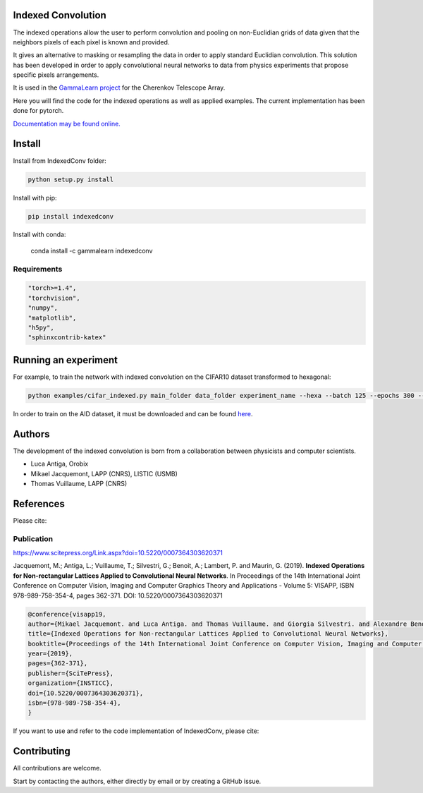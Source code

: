 Indexed Convolution
===================

The indexed operations allow the user to perform convolution and pooling on non-Euclidian grids of data given that the neighbors pixels of each pixel is known and provided.

It gives an alternative to masking or resampling the data in order to apply standard Euclidian convolution.
This solution has been developed in order to apply convolutional neural networks to data from physics experiments that propose specific pixels arrangements.

It is used in the `GammaLearn project <https://lapp-gitlab.in2p3.fr/GammaLearn/>`_ for the Cherenkov Telescope Array.


Here you will find the code for the indexed operations as well as applied examples. The current implementation has been done for pytorch.

`Documentation may be found online. <https://indexed-convolution.readthedocs.io/en/latest/>`_

.. image:: https://travis-ci.org/IndexedConv/IndexedConv.svg?branch=master
    :target: https://travis-ci.org/IndexedConv/IndexedConv
.. image:: https://readthedocs.org/projects/indexed-convolution/badge/?version=latest
    :target: https://indexed-convolution.readthedocs.io/en/latest/?badge=latest
    :alt: Documentation Status
.. image:: https://anaconda.org/gammalearn/indexedconv/badges/installer/conda.svg
    :target: https://anaconda.org/gammalearn/indexedconv
    
Install
=======

Install from IndexedConv folder:

.. code-block:: bash

    python setup.py install
    
Install with pip:

.. code-block:: bash

    pip install indexedconv

Install with conda:

    conda install -c gammalearn indexedconv


Requirements
------------

.. code-block:: bash

    "torch>=1.4",
    "torchvision",
    "numpy",
    "matplotlib",
    "h5py",
    "sphinxcontrib-katex"


Running an experiment
=====================
For example, to train the network with indexed convolution on the CIFAR10 dataset transformed to hexagonal:

.. code-block:: bash

    python examples/cifar_indexed.py main_folder data_folder experiment_name --hexa --batch 125 --epochs 300 --seeds 1 2 3 4 --device cpu

In order to train on the AID dataset, it must be downloaded and can be found `here <https://captain-whu.github.io/AID/>`_.

Authors
=======

The development of the indexed convolution is born from a collaboration between physicists and computer scientists.

- Luca Antiga, Orobix
- Mikael Jacquemont, LAPP (CNRS), LISTIC (USMB)
- Thomas Vuillaume, LAPP (CNRS)

References
==========
Please cite:

Publication
-----------

https://www.scitepress.org/Link.aspx?doi=10.5220/0007364303620371

Jacquemont, M.; Antiga, L.; Vuillaume, T.; Silvestri, G.; Benoit, A.; Lambert, P. and Maurin, G. (2019). **Indexed Operations for Non-rectangular Lattices Applied to Convolutional Neural Networks**. In Proceedings of the 14th International Joint Conference on Computer Vision, Imaging and Computer Graphics Theory and Applications - Volume 5: VISAPP, ISBN 978-989-758-354-4, pages 362-371. DOI: 10.5220/0007364303620371

.. code-block::

    @conference{visapp19,
    author={Mikael Jacquemont. and Luca Antiga. and Thomas Vuillaume. and Giorgia Silvestri. and Alexandre Benoit. and Patrick Lambert. and Gilles Maurin.},
    title={Indexed Operations for Non-rectangular Lattices Applied to Convolutional Neural Networks},
    booktitle={Proceedings of the 14th International Joint Conference on Computer Vision, Imaging and Computer Graphics Theory and Applications - Volume 5: VISAPP,},
    year={2019},
    pages={362-371},
    publisher={SciTePress},
    organization={INSTICC},
    doi={10.5220/0007364303620371},
    isbn={978-989-758-354-4},
    }


If you want to use and refer to the code implementation of IndexedConv, please cite:

.. image:: https://zenodo.org/badge/150430897.svg
   :target: https://zenodo.org/badge/latestdoi/150430897

Contributing
============

All contributions are welcome.    

Start by contacting the authors, either directly by email or by creating a GitHub issue.
